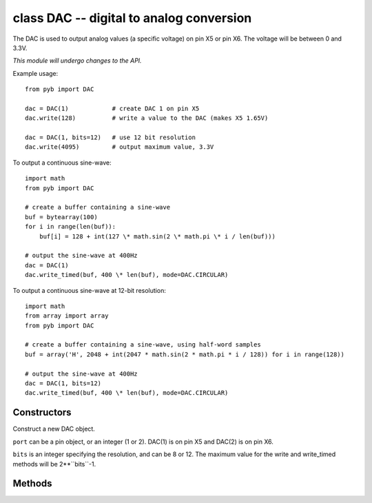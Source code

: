 .. _pyb.DAC:

class DAC -- digital to analog conversion
=========================================

The DAC is used to output analog values (a specific voltage) on pin X5 or pin X6.
The voltage will be between 0 and 3.3V.

*This module will undergo changes to the API.*

Example usage::

    from pyb import DAC

    dac = DAC(1)            # create DAC 1 on pin X5
    dac.write(128)          # write a value to the DAC (makes X5 1.65V)

    dac = DAC(1, bits=12)   # use 12 bit resolution
    dac.write(4095)         # output maximum value, 3.3V

To output a continuous sine-wave::

    import math
    from pyb import DAC

    # create a buffer containing a sine-wave
    buf = bytearray(100)
    for i in range(len(buf)):
        buf[i] = 128 + int(127 \* math.sin(2 \* math.pi \* i / len(buf)))

    # output the sine-wave at 400Hz
    dac = DAC(1)
    dac.write_timed(buf, 400 \* len(buf), mode=DAC.CIRCULAR)

To output a continuous sine-wave at 12-bit resolution::

    import math
    from array import array
    from pyb import DAC

    # create a buffer containing a sine-wave, using half-word samples
    buf = array('H', 2048 + int(2047 * math.sin(2 * math.pi * i / 128)) for i in range(128))

    # output the sine-wave at 400Hz
    dac = DAC(1, bits=12)
    dac.write_timed(buf, 400 \* len(buf), mode=DAC.CIRCULAR)

Constructors
------------

.. class:: pyb.DAC(port, bits=8)

   Construct a new DAC object.

   ``port`` can be a pin object, or an integer (1 or 2).
   DAC(1) is on pin X5 and DAC(2) is on pin X6.

   ``bits`` is an integer specifying the resolution, and can be 8 or 12.
   The maximum value for the write and write_timed methods will be
   2\*\*``bits``-1.

Methods
-------

.. method:: dac.init(bits=8)

   Reinitialise the DAC.  ``bits`` can be 8 or 12.

.. method:: dac.noise(freq)

   Generate a pseudo-random noise signal.  A new random sample is written
   to the DAC output at the given frequency.

.. method:: dac.triangle(freq)

   Generate a triangle wave.  The value on the DAC output changes at
   the given frequency, and the frequence of the repeating triangle wave
   itself is 2048 times smaller.

.. method:: dac.write(value)

   Direct access to the DAC output.  The minimum value is 0.  The maximum
   value is 2\*\*``bits``-1, where ``bits`` is set when creating the DAC
   object or by using the ``init`` method.

.. method:: dac.write_timed(data, freq, \*, mode=DAC.NORMAL)

   Initiates a burst of RAM to DAC using a DMA transfer.
   The input data is treated as an array of bytes in 8-bit mode, and
   an array of unsigned half-words (array typecode 'H') in 12-bit mode.

   ``freq`` can be an integer specifying the frequency to write the DAC
   samples at, using Timer(6).  Or it can be an already-initialised
   Timer object which is used to trigger the DAC sample.  Valid timers
   are 2, 4, 5, 6, 7 and 8.

   ``mode`` can be ``DAC.NORMAL`` or ``DAC.CIRCULAR``.

   Example using both DACs at the same time::

     dac1 = DAC(1)
     dac2 = DAC(2)
     dac1.write_timed(buf1, pyb.Timer(6, freq=100), mode=DAC.CIRCULAR)
     dac2.write_timed(buf2, pyb.Timer(7, freq=200), mode=DAC.CIRCULAR)
